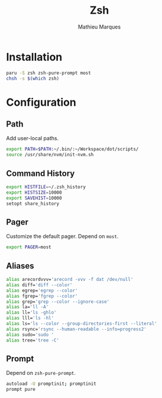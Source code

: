 # -*- after-save-hook: (org-babel-tangle t); -*-
#+TITLE: Zsh
#+AUTHOR: Mathieu Marques
#+PROPERTY: header-args:sh :tangle ~/.zshrc

* Installation

#+BEGIN_SRC sh :tangle no
paru -S zsh zsh-pure-prompt most
chsh -s $(which zsh)
#+END_SRC

* Configuration

** Path

Add user-local paths.

#+BEGIN_SRC sh
export PATH=$PATH:~/.bin/:~/Workspace/dot/scripts/
source /usr/share/nvm/init-nvm.sh
#+END_SRC

** Command History

#+BEGIN_SRC sh
export HISTFILE=~/.zsh_history
export HISTSIZE=10000
export SAVEHIST=10000
setopt share_history
#+END_SRC

** Pager

Customize the default pager. Depend on =most=.

#+BEGIN_SRC sh
export PAGER=most
#+END_SRC

** Aliases

#+BEGIN_SRC sh
alias arecordvvv='arecord -vvv -f dat /dev/null'
alias diff='diff --color'
alias egrep='egrep --color'
alias fgrep='fgrep --color'
alias grep='grep --color --ignore-case'
alias la='ll -A'
alias ll='ls -ghlo'
alias lll='ls -hl'
alias ls='ls --color --group-directories-first --literal'
alias rsync='rsync --human-readable --info=progress2'
alias sudo='sudo '
alias tree='tree -C'
#+END_SRC

** Prompt

Depend on =zsh-pure-prompt=.

#+BEGIN_SRC sh
autoload -U promptinit; promptinit
prompt pure
#+END_SRC
